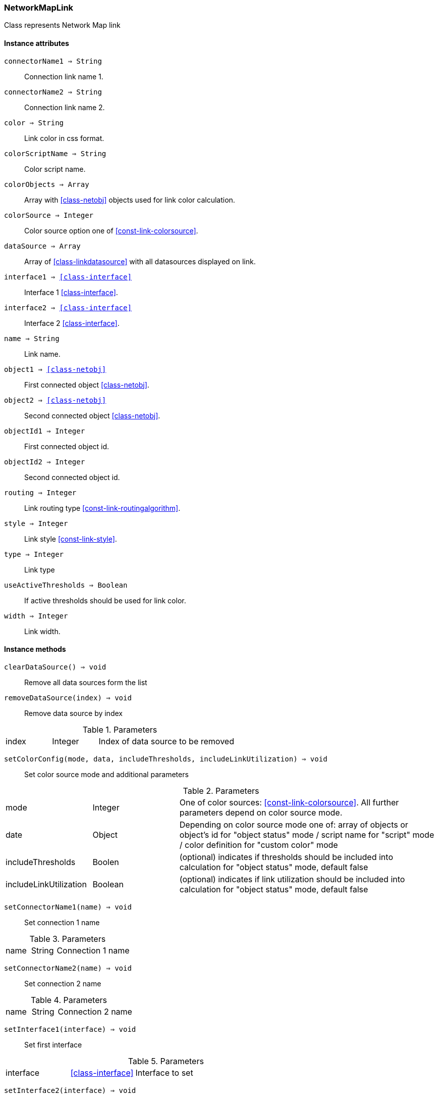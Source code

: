 [.nxsl-class]
[[class-networkmaplink]]
=== NetworkMapLink

Class represents Network Map link

==== Instance attributes

`connectorName1 => String`::
Connection link name 1.

`connectorName2 => String`::
Connection link name 2.

`color => String`::
Link color in css format.

`colorScriptName => String`::
Color script name.

`colorObjects => Array`::
Array with <<class-netobj>> objects used for link color calculation.

`colorSource => Integer`::
Color source option one of <<const-link-colorsource>>.

`dataSource => Array`::
Array of <<class-linkdatasource>> with all datasources displayed on link.

`interface1 => <<class-interface>>`::
Interface 1 <<class-interface>>.

`interface2 => <<class-interface>>`::
Interface 2 <<class-interface>>.

`name => String`::
Link name.

`object1 => <<class-netobj>>`::
First connected object <<class-netobj>>.

`object2 => <<class-netobj>>`::
Second connected object <<class-netobj>>.

`objectId1 => Integer`::
First connected object id.

`objectId2 => Integer`::
Second connected object id.

`routing => Integer`::
Link routing type <<const-link-routingalgorithm>>.

`style => Integer`::
Link style <<const-link-style>>.

`type => Integer`::
Link type

`useActiveThresholds => Boolean`::
If active thresholds should be used for link color.

`width => Integer`::
Link width.


==== Instance methods

`clearDataSource() => void`:: 
Remove all data sources form the list

`removeDataSource(index) => void`:: 
Remove data source by index

.Parameters
[cols="1,1,3a" grid="none", frame="none"]
|===
|index|Integer|Index of data source to be removed
|===

`setColorConfig(mode, data, includeThresholds, includeLinkUtilization) => void`:: 
Set color source mode and additional parameters

.Parameters
[cols="1,1,3a" grid="none", frame="none"]
|===
|mode|Integer|One of color sources: <<const-link-colorsource>>. All further parameters depend on color source mode. 
|date|Object|Depending on color source mode one of: array of objects or object's id for "object status" mode / script name for "script" mode / color definition for "custom color" mode
|includeThresholds|Boolen|(optional) indicates if thresholds should be included into calculation for "object status" mode, default false
|includeLinkUtilization|Boolean|(optional) indicates if link utilization should be included into calculation for "object status" mode, default false
|===

`setConnectorName1(name) => void`:: 
Set connection 1 name

.Parameters
[cols="1,1,3a" grid="none", frame="none"]
|===
|name|String|Connection 1 name
|===

`setConnectorName2(name) => void`:: 
Set connection 2 name

.Parameters
[cols="1,1,3a" grid="none", frame="none"]
|===
|name|String|Connection 2 name
|===

`setInterface1(interface) => void`:: 
Set first interface

.Parameters
[cols="1,1,3a" grid="none", frame="none"]
|===
|interface|<<class-interface>>|Interface to set
|===

`setInterface2(interface) => void`:: 
Set second interface

.Parameters
[cols="1,1,3a" grid="none", frame="none"]
|===
|interface|<<class-interface>>|Interface to set
|===

`setName(name) => void`:: 
Set name

.Parameters
[cols="1,1,3a" grid="none", frame="none"]
|===
|name|String|Link name
|===

`setRoutingAlgorithm(algorithm) => void`:: 
Set routing algorithm

.Parameters
[cols="1,1,3a" grid="none", frame="none"]
|===
|algorithm|Integer|One of algorithms: <<const-link-routingalgorithm>>
|===

`setStyle(style) => void`:: 
Set link stle 

.Parameters
[cols="1,1,3a" grid="none", frame="none"]
|===
|style|Integer|Link style: <<const-link-style>>.
|===

`setWidth(width) => void`:: 
Set link width

.Parameters
[cols="1,1,3a" grid="none", frame="none"]
|===
|width|Integer|Link width 
|===

`updateDataSource(dci, format) => void`:: 
Add or update link data source

.Parameters
[cols="1,1,3a" grid="none", frame="none"]
|===
|dci|<class-dci>|DCI to add or update to data source list
|format|String|Optional. DCI data display format
|===

